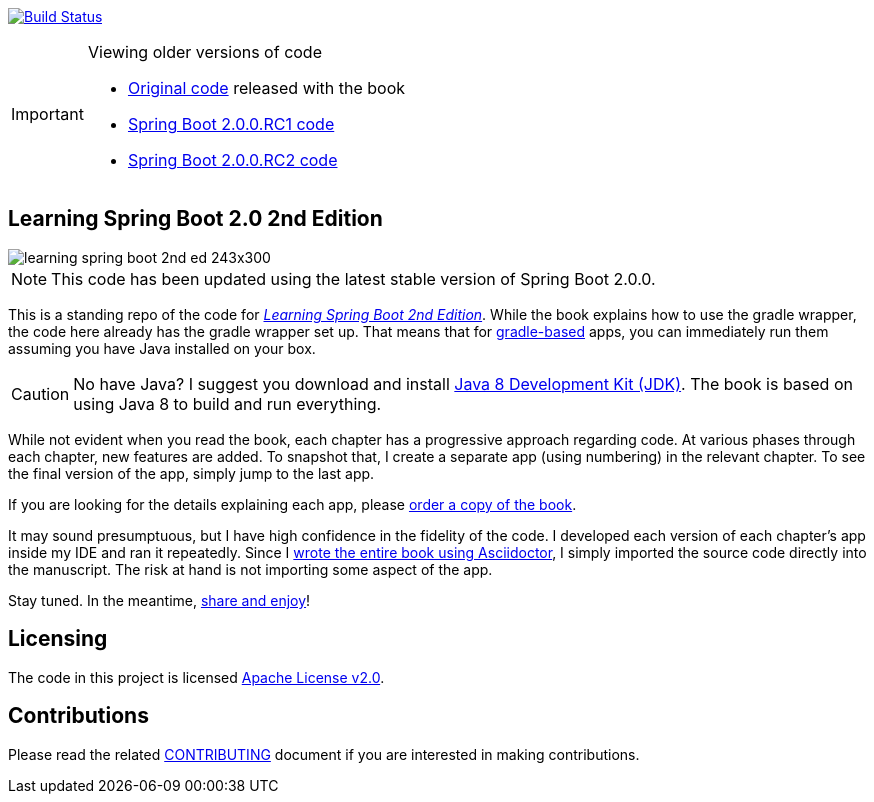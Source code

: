 image:https://travis-ci.org/learning-spring-boot/learning-spring-boot-2nd-edition-code.svg?branch=master["Build Status", link="https://travis-ci.org/learning-spring-boot/learning-spring-boot-2nd-edition-code"]

[IMPORTANT]
.Viewing older versions of code
====
* https://github.com/learning-spring-boot/learning-spring-boot-2nd-edition-code/tree/published[Original code] released with the book
* https://github.com/learning-spring-boot/learning-spring-boot-2nd-edition-code/tree/spring-boot-2.0.0.rc1[Spring Boot 2.0.0.RC1 code]
* https://github.com/learning-spring-boot/learning-spring-boot-2nd-edition-code/tree/spring-boot-2.0.0.rc2[Spring Boot 2.0.0.RC2 code]
====

== Learning Spring Boot 2.0 2nd Edition

image::http://greglturnquist.com/wp-content/uploads/2016/11/learning-spring-boot-2nd-ed-243x300.jpg[float="right"]

NOTE: This code has been updated using the latest stable version of Spring Boot 2.0.0.

This is a standing repo of the code for http://greglturnquist.com/books/learning-spring-boot[_Learning Spring Boot 2nd Edition_]. While the book explains how to use the gradle wrapper, the code here already has the gradle wrapper set up. That means that for http://gradle.org/[gradle-based] apps, you can immediately run them assuming you have Java installed on your box.

CAUTION: No have Java? I suggest you download and install http://www.oracle.com/technetwork/java/javase/downloads/jdk8-downloads-2133151.html[Java 8 Development Kit (JDK)]. The book is based on using Java 8 to build and run everything.

While not evident when you read the book, each chapter has a progressive approach regarding code. At various phases through each chapter, new features are added. To snapshot that, I create a separate app (using numbering) in the relevant chapter. To see the final version of the app, simply jump to the last app.

If you are looking for the details explaining each app, please https://www.packtpub.com/application-development/learning-spring-boot-20-second-edition[order a copy of the book].

It may sound presumptuous, but I have high confidence in the fidelity of the code. I developed each version of each chapter's app inside my IDE and ran it repeatedly. Since I http://blog.greglturnquist.com/2014/05/asciidoc-springboot-packtpub-awesome-tool-chain.html[wrote the entire book using Asciidoctor], I simply imported the source code directly into the manuscript. The risk at hand is not importing some aspect of the app.

Stay tuned. In the meantime, http://www.urbandictionary.com/define.php?term=share%20and%20enjoy[share and enjoy]!

== Licensing

The code in this project is licensed http://apache.org/licenses/LICENSE-2.0.txt[Apache License v2.0].

== Contributions

Please read the related link:CONTRIBUTING.adoc[CONTRIBUTING] document if you are interested in making contributions.